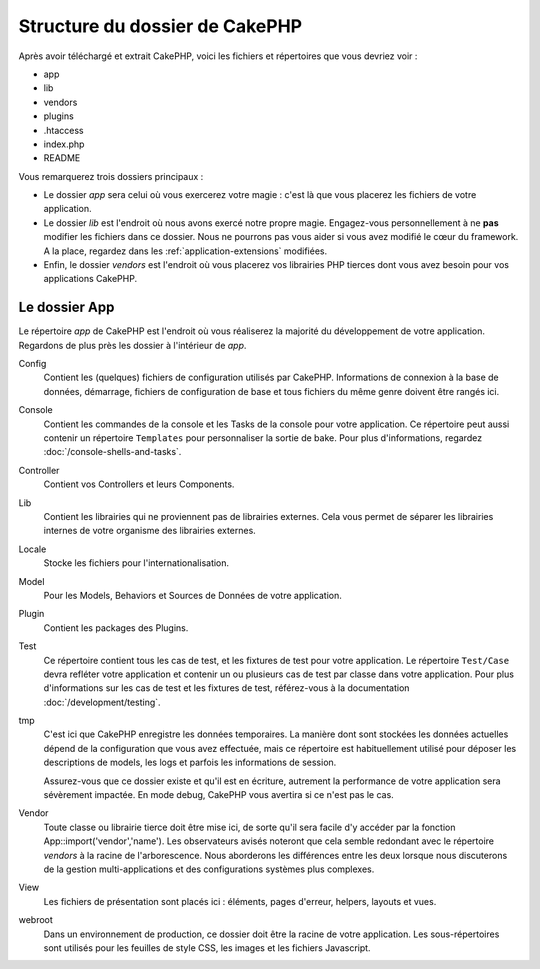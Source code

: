 Structure du dossier de CakePHP
###############################

Après avoir téléchargé et extrait CakePHP, voici les fichiers et
répertoires que vous devriez voir :

-  app
-  lib
-  vendors
-  plugins
-  .htaccess
-  index.php
-  README

Vous remarquerez trois dossiers principaux :

-  Le dossier *app* sera celui où vous exercerez votre magie : c'est là
   que vous placerez les fichiers de votre application.
-  Le dossier *lib* est l'endroit où nous avons exercé notre propre magie.
   Engagez-vous personnellement à ne **pas** modifier les fichiers dans ce
   dossier. Nous ne pourrons pas vous aider si vous avez modifié le cœur
   du framework. A la place, regardez dans les :ref:`application-extensions`
   modifiées.
-  Enfin, le dossier *vendors* est l'endroit où vous placerez vos librairies
   PHP tierces dont vous avez besoin pour vos applications CakePHP.

Le dossier App
==============

Le répertoire *app* de CakePHP est l'endroit où vous réaliserez la majorité
du développement de votre application. Regardons de plus près les dossier à
l'intérieur de *app*.

Config
    Contient les (quelques) fichiers de configuration utilisés par CakePHP.
    Informations de connexion à la base de données, démarrage, fichiers de
    configuration de base et tous fichiers du même genre doivent être rangés
    ici.
Console
    Contient les commandes de la console et les Tasks de la console pour votre
    application. Ce répertoire peut aussi contenir un répertoire ``Templates``
    pour personnaliser la sortie de bake. Pour plus d'informations, regardez
    :doc:`/console-shells-and-tasks`.
Controller
    Contient vos Controllers et leurs Components.
Lib
    Contient les librairies qui ne proviennent pas de librairies
    externes. Cela vous permet de séparer les librairies internes de votre
    organisme des librairies externes.
Locale
    Stocke les fichiers pour l'internationalisation.
Model
    Pour les Models, Behaviors et Sources de Données de votre
    application.
Plugin
    Contient les packages des Plugins.
Test
    Ce répertoire contient tous les cas de test, et les fixtures de test pour
    votre application. Le répertoire ``Test/Case`` devra refléter votre
    application et contenir un ou plusieurs cas de test par classe dans votre
    application. Pour plus d'informations sur les cas de test et les fixtures
    de test, référez-vous à la documentation :doc:`/development/testing`.
tmp
    C'est ici que CakePHP enregistre les données temporaires. La manière dont
    sont stockées les données actuelles dépend de la configuration que vous
    avez effectuée, mais ce répertoire est habituellement utilisé pour déposer
    les descriptions de models, les logs et parfois les informations de
    session.

    Assurez-vous que ce dossier existe et qu'il est en écriture, autrement la
    performance de votre application sera sévèrement impactée. En mode debug,
    CakePHP vous avertira si ce n'est pas le cas.

Vendor
    Toute classe ou librairie tierce doit être mise ici, de sorte qu'il
    sera facile d'y accéder par la fonction App::import('vendor','name'). Les
    observateurs avisés noteront que cela semble redondant avec le répertoire
    *vendors* à la racine de l'arborescence. Nous aborderons les différences
    entre les deux lorsque nous discuterons de la gestion multi-applications
    et des configurations systèmes plus complexes.

View
    Les fichiers de présentation sont placés ici : éléments, pages d'erreur,
    helpers, layouts et vues.

webroot
    Dans un environnement de production, ce dossier doit être la racine de
    votre application. Les sous-répertoires sont utilisés pour les feuilles
    de style CSS, les images et les fichiers Javascript.


.. meta::
    :title lang=fr: Structure du dossier de CakePHP
    :keywords lang=fr: librairies internes,configuration du coeur,descriptions du model,librairies externes,détails de connexion,structure de dossier,librairies tierces,engagement personnel,connexion base de données,internationalisation,fichiersd e configuration,dossiers,développement de l'application,à lire,lib,configuré,logs,config,tierce partie,cakephp
